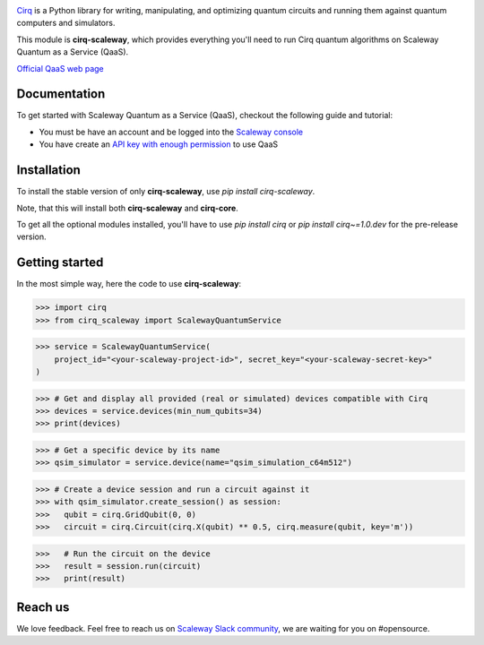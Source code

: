 .. image:: https://www-uploads.scaleway.com/About_Generic_Hero_c4dc10a073.webp
  :target: https://github.com/quantumlib/cirq/
  :alt: cirq-scaleway
  :width: 500px

`Cirq <https://quantumai.google/cirq>`__ is a Python library for writing, manipulating, and optimizing quantum
circuits and running them against quantum computers and simulators.

This module is **cirq-scaleway**, which provides everything you'll need to run Cirq quantum algorithms on Scaleway Quantum as a Service (QaaS).

`Official QaaS web page <https://labs.scaleway.com/en/qaas/>`__

Documentation
-------------

To get started with Scaleway Quantum as a Service (QaaS), checkout the following guide and tutorial:

- You must be have an account and be logged into the `Scaleway console <https://console.scaleway.com/organization>`__
- You have create an `API key with enough permission <https://www.scaleway.com/en/docs/identity-and-access-management/iam/how-to/create-api-keys/>`__ to use QaaS

Installation
------------

To install the stable version of only **cirq-scaleway**, use `pip install cirq-scaleway`.

Note, that this will install both **cirq-scaleway** and **cirq-core**.

To get all the optional modules installed, you'll have to use `pip install cirq` or `pip install cirq~=1.0.dev` for the pre-release version.

Getting started
---------------

In the most simple way, here the code to use **cirq-scaleway**:

>>> import cirq
>>> from cirq_scaleway import ScalewayQuantumService

>>> service = ScalewayQuantumService(
    project_id="<your-scaleway-project-id>", secret_key="<your-scaleway-secret-key>"
)

>>> # Get and display all provided (real or simulated) devices compatible with Cirq
>>> devices = service.devices(min_num_qubits=34)
>>> print(devices)

>>> # Get a specific device by its name
>>> qsim_simulator = service.device(name="qsim_simulation_c64m512")

>>> # Create a device session and run a circuit against it
>>> with qsim_simulator.create_session() as session:
>>>   qubit = cirq.GridQubit(0, 0)
>>>   circuit = cirq.Circuit(cirq.X(qubit) ** 0.5, cirq.measure(qubit, key='m'))

>>>   # Run the circuit on the device
>>>   result = session.run(circuit)
>>>   print(result)

Reach us
--------

We love feedback. Feel free to reach us on `Scaleway Slack community <https://slack.scaleway.com/>`__, we are waiting for you on #opensource.